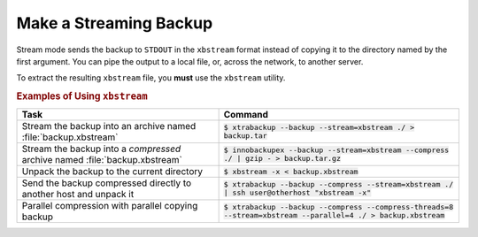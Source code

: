 =========================
 Make a Streaming Backup
=========================

Stream mode sends the backup to ``STDOUT`` in the ``xbstream`` format instead of copying it to the directory named by the first argument. You can pipe the output to a local file, or, across the network, to another server.

To extract the resulting ``xbstream`` file, you **must** use the ``xbstream`` utility.

.. rubric:: Examples of Using ``xbstream``

.. list-table::
   :header-rows: 1
		 
   * - Task
     - Command
   * - Stream the backup into an archive named :file:`backup.xbstream`
     - :code:`$ xtrabackup --backup --stream=xbstream ./ > backup.tar`
   * - Stream the backup into a `compressed` archive named :file:`backup.xbstream`
     - :code:`$ innobackupex --backup --stream=xbstream --compress ./ | gzip - > backup.tar.gz`
   * - Unpack the backup to the current directory
     - :code:`$ xbstream -x <  backup.xbstream`
   * - Send the backup compressed directly to another host and unpack it
     - :code:`$ xtrabackup --backup --compress --stream=xbstream ./ | ssh user@otherhost "xbstream -x"`
   * - Parallel compression with parallel copying backup
     - :code:`$ xtrabackup --backup --compress --compress-threads=8 --stream=xbstream --parallel=4 ./ > backup.xbstream`
